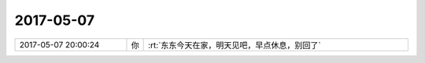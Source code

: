2017-05-07
-------------

.. list-table::
   :widths: 25, 1, 60

   * - 2017-05-07 20:00:24
     - 你
     - :rt:`东东今天在家，明天见吧，早点休息，别回了`